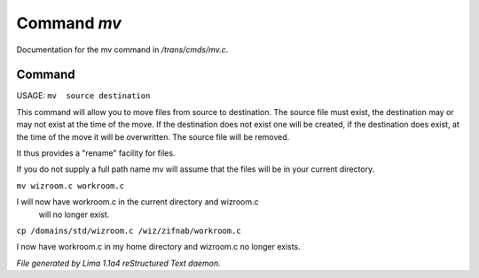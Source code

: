 Command *mv*
*************

Documentation for the mv command in */trans/cmds/mv.c*.

Command
=======

USAGE:  ``mv  source destination``

This command will allow you to move files from source to
destination.  The source file must exist, the destination may or
may not exist at the time of the move.  If the destination does
not exist one will be created, if the destination does exist, at
the time of the move it will be overwritten.  The source file will
be removed.

It thus provides a "rename" facility for files.

If you do not supply a full path name mv will assume that the
files will be in your current directory.

``mv wizroom.c workroom.c``

I will now have workroom.c in the current directory and wizroom.c
  will no longer exist.

``cp /domains/std/wizroom.c /wiz/zifnab/workroom.c``

I now have workroom.c in my home directory and wizroom.c no longer
exists.

.. TAGS: RST



*File generated by Lima 1.1a4 reStructured Text daemon.*
